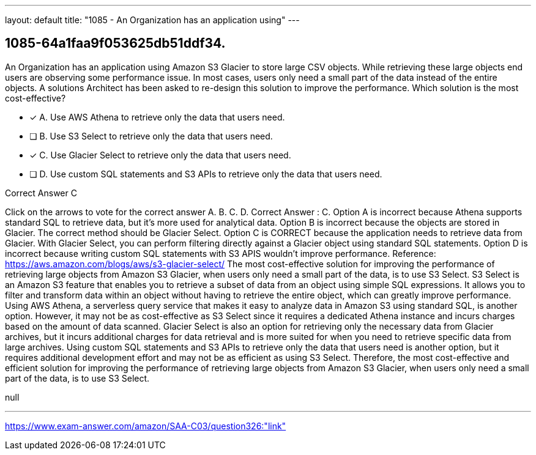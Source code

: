---
layout: default 
title: "1085 - An Organization has an application using"
---


[.question]
== 1085-64a1faa9f053625db51ddf34.


****

[.query]
--
An Organization has an application using Amazon S3 Glacier to store large CSV objects.
While retrieving these large objects end users are observing some performance issue.
In most cases, users only need a small part of the data instead of the entire objects.
A solutions Architect has been asked to re-design this solution to improve the performance.
Which solution is the most cost-effective?


--

[.list]
--
* [*] A. Use AWS Athena to retrieve only the data that users need.
* [ ] B. Use S3 Select to retrieve only the data that users need.
* [*] C. Use Glacier Select to retrieve only the data that users need.
* [ ] D. Use custom SQL statements and S3 APIs to retrieve only the data that users need.

--
****

[.answer]
Correct Answer  C

[.explanation]
--
Click on the arrows to vote for the correct answer
A.
B.
C.
D.
Correct Answer : C.
Option A is incorrect because Athena supports standard SQL to retrieve data, but it's more used for analytical data.
Option B is incorrect because the objects are stored in Glacier.
The correct method should be Glacier Select.
Option C is CORRECT because the application needs to retrieve data from Glacier.
With Glacier Select, you can perform filtering directly against a Glacier object using standard SQL statements.
Option D is incorrect because writing custom SQL statements with S3 APIS wouldn't improve performance.
Reference:
https://aws.amazon.com/blogs/aws/s3-glacier-select/
The most cost-effective solution for improving the performance of retrieving large objects from Amazon S3 Glacier, when users only need a small part of the data, is to use S3 Select.
S3 Select is an Amazon S3 feature that enables you to retrieve a subset of data from an object using simple SQL expressions. It allows you to filter and transform data within an object without having to retrieve the entire object, which can greatly improve performance.
Using AWS Athena, a serverless query service that makes it easy to analyze data in Amazon S3 using standard SQL, is another option. However, it may not be as cost-effective as S3 Select since it requires a dedicated Athena instance and incurs charges based on the amount of data scanned.
Glacier Select is also an option for retrieving only the necessary data from Glacier archives, but it incurs additional charges for data retrieval and is more suited for when you need to retrieve specific data from large archives.
Using custom SQL statements and S3 APIs to retrieve only the data that users need is another option, but it requires additional development effort and may not be as efficient as using S3 Select.
Therefore, the most cost-effective and efficient solution for improving the performance of retrieving large objects from Amazon S3 Glacier, when users only need a small part of the data, is to use S3 Select.
--

[.ka]
null

'''



https://www.exam-answer.com/amazon/SAA-C03/question326:"link"


